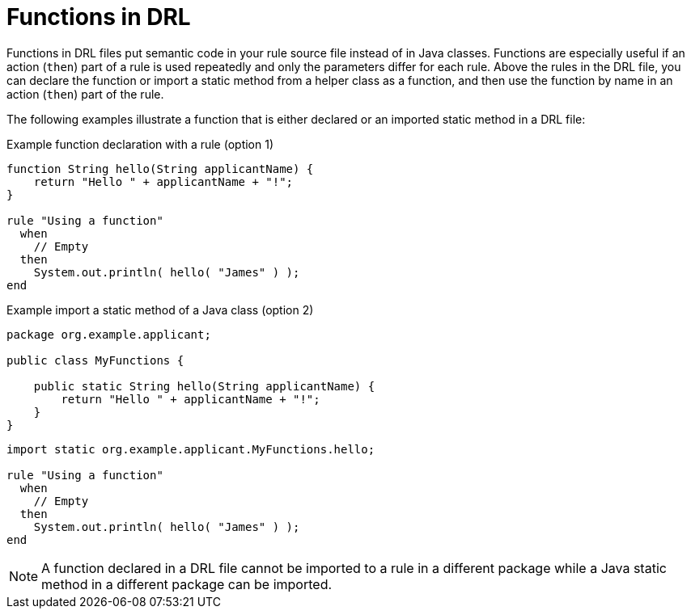 [id='drl-functions-con_{context}']
= Functions in DRL

ifdef::DROOLS,JBPM,OP[]
.Function
image::language-reference/function.png[align="center"]
endif::[]

Functions in DRL files put semantic code in your rule source file instead of in Java classes. Functions are especially useful if an action (`then`) part of a rule is used repeatedly and only the parameters differ for each rule. Above the rules in the DRL file, you can declare the function or import a static method from a helper class as a function, and then use the function by name in an action (`then`) part of the rule.

The following examples illustrate a function that is either declared or an imported static method in a DRL file:

.Example function declaration with a rule (option 1)
[source]
----
function String hello(String applicantName) {
    return "Hello " + applicantName + "!";
}

rule "Using a function"
  when
    // Empty
  then
    System.out.println( hello( "James" ) );
end
----

.Example import a static method of a Java class (option 2)
[source,java]
----
package org.example.applicant;

public class MyFunctions {

    public static String hello(String applicantName) {
        return "Hello " + applicantName + "!";
    }
}
----

[source]
----
import static org.example.applicant.MyFunctions.hello;

rule "Using a function"
  when
    // Empty
  then
    System.out.println( hello( "James" ) );
end
----

[NOTE]
====
A function declared in a DRL file cannot be imported to a rule in a different package while a Java static method in a different package can be imported.
====

